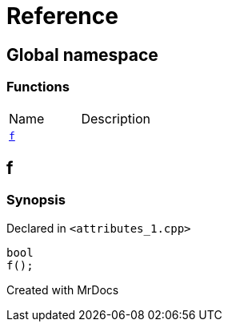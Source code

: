 = Reference
:mrdocs:

[#index]

== Global namespace

=== Functions
[cols=2,separator=¦]
|===
¦Name ¦Description
¦xref:f.adoc[`f`]  ¦

|===


[#f]

== f



=== Synopsis

Declared in `<attributes_1.cpp>`

[source,cpp,subs="verbatim,macros,-callouts"]
----
bool
f();
----









Created with MrDocs
